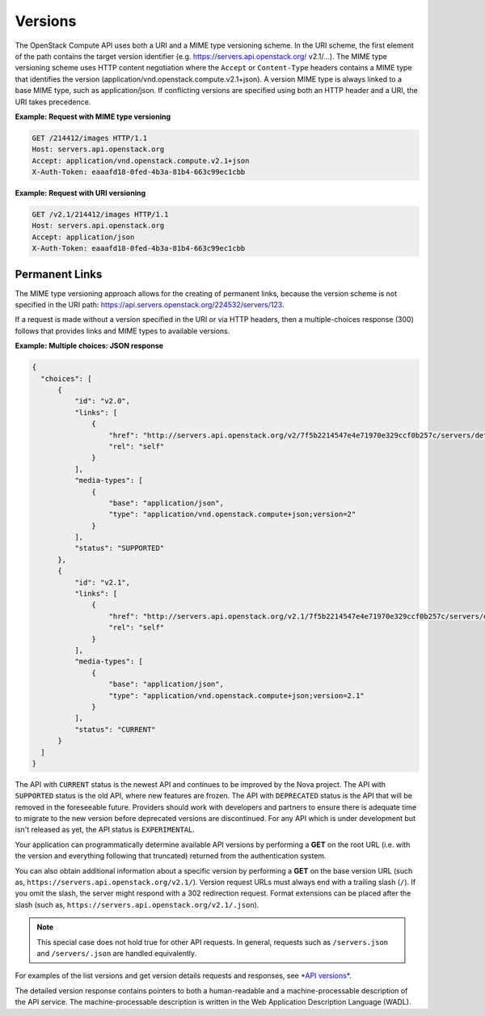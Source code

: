 ========
Versions
========

The OpenStack Compute API uses both a URI and a MIME type versioning
scheme. In the URI scheme, the first element of the path contains the
target version identifier (e.g. https://servers.api.openstack.org/
v2.1/...). The MIME type versioning scheme uses HTTP content negotiation
where the ``Accept`` or ``Content-Type`` headers contains a MIME type
that identifies the version (application/vnd.openstack.compute.v2.1+json).
A version MIME type is always linked to a base MIME type, such as
application/json. If conflicting versions are specified using both an HTTP
header and a URI, the URI takes precedence.

**Example: Request with MIME type versioning**

.. code::

    GET /214412/images HTTP/1.1
    Host: servers.api.openstack.org
    Accept: application/vnd.openstack.compute.v2.1+json
    X-Auth-Token: eaaafd18-0fed-4b3a-81b4-663c99ec1cbb


**Example: Request with URI versioning**

.. code::

    GET /v2.1/214412/images HTTP/1.1
    Host: servers.api.openstack.org
    Accept: application/json
    X-Auth-Token: eaaafd18-0fed-4b3a-81b4-663c99ec1cbb


Permanent Links
~~~~~~~~~~~~~~~

The MIME type versioning approach allows for the creating of permanent
links, because the version scheme is not specified in the URI path:
https://api.servers.openstack.org/224532/servers/123.

If a request is made without a version specified in the URI or via HTTP
headers, then a multiple-choices response (300) follows that provides
links and MIME types to available versions.


**Example: Multiple choices: JSON response**

.. code::

  {
    "choices": [
        {
            "id": "v2.0",
            "links": [
                {
                    "href": "http://servers.api.openstack.org/v2/7f5b2214547e4e71970e329ccf0b257c/servers/detail",
                    "rel": "self"
                }
            ],
            "media-types": [
                {
                    "base": "application/json",
                    "type": "application/vnd.openstack.compute+json;version=2"
                }
            ],
            "status": "SUPPORTED"
        },
        {
            "id": "v2.1",
            "links": [
                {
                    "href": "http://servers.api.openstack.org/v2.1/7f5b2214547e4e71970e329ccf0b257c/servers/detail",
                    "rel": "self"
                }
            ],
            "media-types": [
                {
                    "base": "application/json",
                    "type": "application/vnd.openstack.compute+json;version=2.1"
                }
            ],
            "status": "CURRENT"
        }
    ]
  }

The API with ``CURRENT`` status is the newest API and continues to be improved by the
Nova project. The API with ``SUPPORTED`` status is the old API, where new features are
frozen. The API with ``DEPRECATED`` status is the API that will be removed in the
foreseeable future. Providers should work with developers and partners to
ensure there is adequate time to migrate to the new version before deprecated
versions are discontinued. For any API which is under development but isn't
released as yet, the API status is ``EXPERIMENTAL``.

Your application can programmatically determine available API versions
by performing a **GET** on the root URL (i.e. with the version and
everything following that truncated) returned from the authentication system.

You can also obtain additional information about a specific version by
performing a **GET** on the base version URL (such as,
``https://servers.api.openstack.org/v2.1/``). Version request URLs must
always end with a trailing slash (``/``). If you omit the slash, the
server might respond with a 302 redirection request. Format extensions
can be placed after the slash (such as,
``https://servers.api.openstack.org/v2.1/.json``).

.. note:: This special case does not hold true for other API requests. In
   general, requests such as ``/servers.json`` and ``/servers/.json`` are
   handled equivalently.

For examples of the list versions and get version details requests and
responses, see `*API versions*
<http://developer.openstack.org/api-ref-compute-v2.1.html#versions-v2.1>`__.

The detailed version response contains pointers to both a human-readable
and a machine-processable description of the API service. The
machine-processable description is written in the Web Application
Description Language (WADL).

